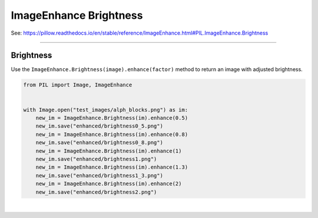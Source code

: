 ==========================
ImageEnhance Brightness
==========================

| See: https://pillow.readthedocs.io/en/stable/reference/ImageEnhance.html#PIL.ImageEnhance.Brightness

----

Brightness
----------------------

| Use the ``ImageEnhance.Brightness(image).enhance(factor)`` method to return an image with adjusted brightness.

.. py:function:: ImageEnhance.Brightness(image).enhance(factor)

    | **factor** is a floating point value controlling the enhancement. There are no restrictions on this value.
    | Factor 1.0 always returns a copy of the original image.
    | lower factors mean less brightness, and higher values more.


.. code-block:: python

    from PIL import Image, ImageEnhance


    with Image.open("test_images/alph_blocks.png") as im:
        new_im = ImageEnhance.Brightness(im).enhance(0.5)
        new_im.save("enhanced/brightness0_5.png")
        new_im = ImageEnhance.Brightness(im).enhance(0.8)
        new_im.save("enhanced/brightness0_8.png")
        new_im = ImageEnhance.Brightness(im).enhance(1)
        new_im.save("enhanced/brightness1.png")
        new_im = ImageEnhance.Brightness(im).enhance(1.3)
        new_im.save("enhanced/brightness1_3.png")
        new_im = ImageEnhance.Brightness(im).enhance(2)
        new_im.save("enhanced/brightness2.png")



.. image:: images/enhanced_brightness.png
    :scale: 40%
    :align: center

| 
 
.. image:: gifs/brightness.gif
    :scale: 50%
    :align: center
        
